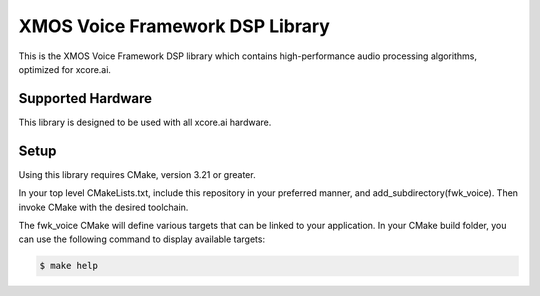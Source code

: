 ================================
XMOS Voice Framework DSP Library
================================

This is the XMOS Voice Framework DSP library which contains high-performance audio processing algorithms, optimized for xcore.ai.

******************
Supported Hardware
******************

This library is designed to be used with all xcore.ai hardware.

*****
Setup
*****

Using this library requires CMake, version 3.21 or greater.

In your top level CMakeLists.txt, include this repository in your preferred manner, and add_subdirectory(fwk_voice).  Then invoke CMake with the desired toolchain.

The fwk_voice CMake will define various targets that can be linked to your application.  In your CMake build folder, you can use the following command to display available targets:

.. code-block:: console

    $ make help
